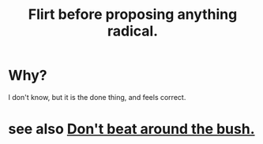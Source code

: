 :PROPERTIES:
:ID:       4ec07465-7323-47c3-a8b4-8d81f383b119
:END:
#+title: Flirt before proposing anything radical.
* Why?
  I don't know, but it is the done thing, and feels correct.
* see also [[id:de26311c-9b4b-48f4-afa1-c7a680f73b30][Don't beat around the bush.]]
